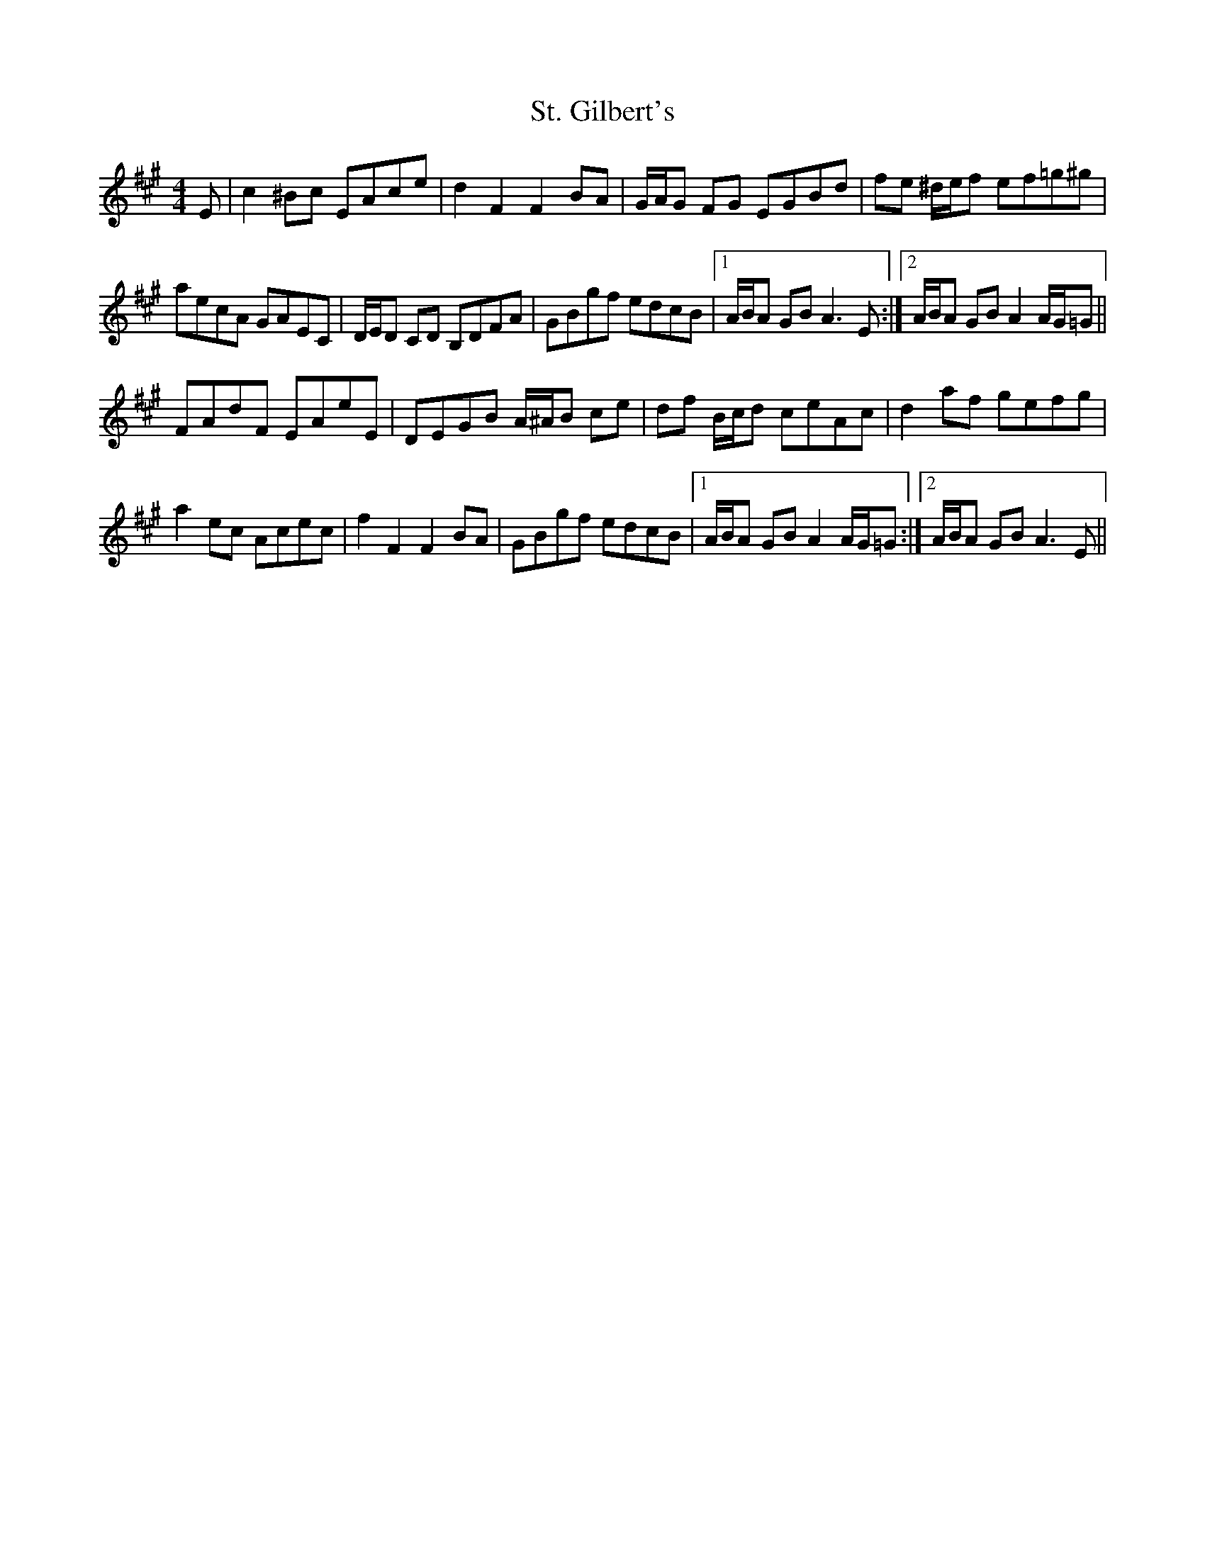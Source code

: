 X: 38275
T: St. Gilbert's
R: hornpipe
M: 4/4
K: Amajor
E|c2 ^Bc EAce|d2 F2 F2 BA|G/A/G FG EGBd|fe ^d/e/f ef=g^g|
aecA GAEC|D/E/D CD B,DFA|GBgf edcB|1 A/B/A GB A3 E:|2 A/B/A GB A2 A/G/=G||
FAdF EAeE|DEGB A/^A/B ce|df B/c/d ceAc|d2 af gefg|
a2 ec Acec|f2 F2 F2 BA|GBgf edcB|1 A/B/A GB A2 A/G/=G:|2 A/B/A GB A3 E||

